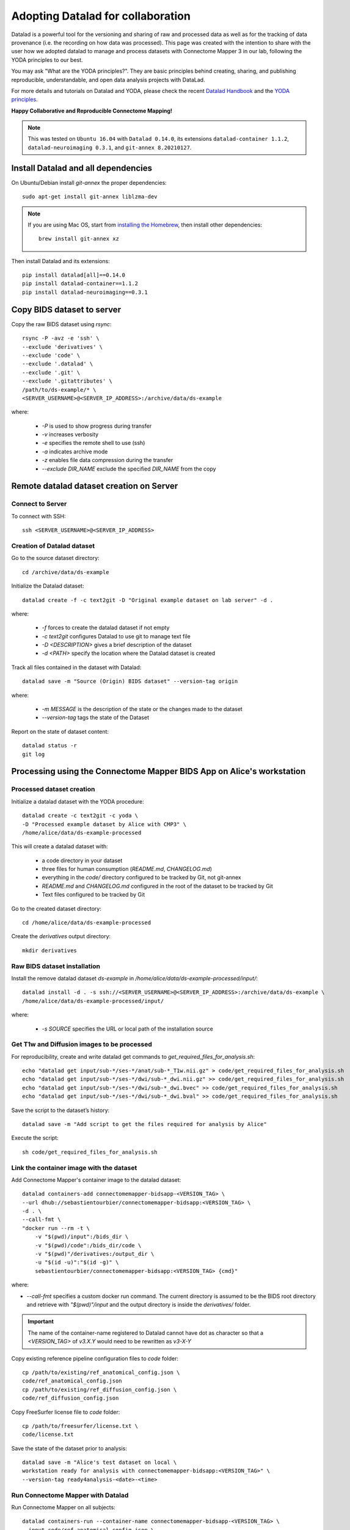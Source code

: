 .. _datalad-cmp:

===================================================
Adopting Datalad for collaboration
===================================================

Datalad is a powerful tool for the versioning and sharing of raw
and processed data as well as for the tracking of data provenance
(i.e. the recording on how data was processed). This page was
created with the intention to share with the user how we adopted
datalad to manage and process datasets with Connectome Mapper 3
in our lab, following the YODA principles to our best.

You may ask "What are the YODA principles?". They are basic principles
behind creating, sharing, and publishing reproducible, understandable,
and open data analysis projects with DataLad.

For more details and tutorials on Datalad and YODA, please check the
recent `Datalad Handbook <http://handbook.datalad.org/en/latest/>`_
and the `YODA principles <https://handbook.datalad.org/en/latest/basics/101-127-yoda.html>`_.

**Happy Collaborative and Reproducible Connectome Mapping!**

.. note:: This was tested on ``Ubuntu 16.04`` with ``Datalad 0.14.0``, its extensions ``datalad-container 1.1.2``, ``datalad-neuroimaging 0.3.1``, and ``git-annex 8.20210127``.

Install Datalad and all dependencies
------------------------------------

On Ubuntu/Debian install `git-annex` the proper dependencies::

    sudo apt-get install git-annex liblzma-dev

.. note:: If you are using Mac OS, start from `installing the Homebrew <https://brew.sh/>`_,
    then install other dependencies::

        brew install git-annex xz

Then install Datalad and its extensions::

    pip install datalad[all]==0.14.0
    pip install datalad-container==1.1.2
    pip install datalad-neuroimaging==0.3.1

Copy BIDS dataset to server
------------------------------------

Copy the raw BIDS dataset using `rsync`::

    rsync -P -avz -e 'ssh' \
    --exclude 'derivatives' \
    --exclude 'code' \
    --exclude '.datalad' \
    --exclude '.git' \
    --exclude '.gitattributes' \
    /path/to/ds-example/* \
    <SERVER_USERNAME>@<SERVER_IP_ADDRESS>:/archive/data/ds-example

where:

    * `-P` is used to show progress during transfer
    * `-v` increases verbosity
    * `-e` specifies the remote shell to use (ssh)
    * `-a` indicates archive mode
    * `-z` enables file data compression during the transfer
    * `--exclude DIR_NAME` exclude the specified `DIR_NAME` from the copy

Remote datalad dataset creation on Server
-----------------------------------------

Connect to Server
~~~~~~~~~~~~~~~~~

To connect with SSH::

    ssh <SERVER_USERNAME>@<SERVER_IP_ADDRESS>

Creation of Datalad dataset
~~~~~~~~~~~~~~~~~~~~~~~~~~~~~

Go to the source dataset directory::

    cd /archive/data/ds-example

Initialize the Datalad dataset::

    datalad create -f -c text2git -D "Original example dataset on lab server" -d .

where:

    * `-f` forces to create the datalad dataset if not empty
    * `-c text2git` configures Datalad to use git to manage text file
    * `-D <DESCRIPTION>` gives a brief description of the dataset
    * `-d <PATH>` specify the location where the Datalad dataset is created

Track all files contained in the dataset with Datalad::

    datalad save -m "Source (Origin) BIDS dataset" --version-tag origin

where:

    * `-m MESSAGE` is the description of the state or
      the changes made to the dataset
    * `--version-tag` tags the state of the Dataset

Report on the state of dataset content::

    datalad status -r
    git log

Processing using the Connectome Mapper BIDS App on Alice's workstation
----------------------------------------------------------------------

Processed dataset creation
~~~~~~~~~~~~~~~~~~~~~~~~~~~

Initialize a datalad dataset with the YODA procedure::

    datalad create -c text2git -c yoda \
    -D "Processed example dataset by Alice with CMP3" \
    /home/alice/data/ds-example-processed

This will create a datalad dataset with:

    * a code directory in your dataset
    * three files for human consumption (`README.md`, `CHANGELOG.md`)
    * everything in the `code/` directory configured to be tracked by Git, not git-annex
    * `README.md` and `CHANGELOG.md` configured in the root of the dataset to be tracked by Git
    * Text files configured to be tracked by Git

Go to the created dataset directory::

    cd /home/alice/data/ds-example-processed

Create the `derivatives` output directory::

    mkdir derivatives

Raw BIDS dataset installation
~~~~~~~~~~~~~~~~~~~~~~~~~~~~~~

Install the remove datalad dataset `ds-example` in `/home/alice/data/ds-example-processed/input/`::

    datalad install -d . -s ssh://<SERVER_USERNAME>@<SERVER_IP_ADDRESS>:/archive/data/ds-example \
    /home/alice/data/ds-example-processed/input/

where:

    * `-s SOURCE` specifies the URL or local path of the installation source

Get T1w and Diffusion images to be processed
~~~~~~~~~~~~~~~~~~~~~~~~~~~~~~~~~~~~~~~~~~~~~

For reproducibility, create and write datalad get commands to `get_required_files_for_analysis.sh`::

    echo "datalad get input/sub-*/ses-*/anat/sub-*_T1w.nii.gz" > code/get_required_files_for_analysis.sh
    echo "datalad get input/sub-*/ses-*/dwi/sub-*_dwi.nii.gz" >> code/get_required_files_for_analysis.sh
    echo "datalad get input/sub-*/ses-*/dwi/sub-*_dwi.bvec" >> code/get_required_files_for_analysis.sh
    echo "datalad get input/sub-*/ses-*/dwi/sub-*_dwi.bval" >> code/get_required_files_for_analysis.sh

Save the script to the dataset’s history::

    datalad save -m "Add script to get the files required for analysis by Alice"

Execute the script::

    sh code/get_required_files_for_analysis.sh

Link the container image with the dataset
~~~~~~~~~~~~~~~~~~~~~~~~~~~~~~~~~~~~~~~~~~

Add Connectome Mapper's container image to the datalad dataset::

    datalad containers-add connectomemapper-bidsapp-<VERSION_TAG> \
    --url dhub://sebastientourbier/connectomemapper-bidsapp:<VERSION_TAG> \
    -d . \
    --call-fmt \
    "docker run --rm -t \
        -v "$(pwd)/input":/bids_dir \
        -v "$(pwd)/code":/bids_dir/code \
        -v "$(pwd)"/derivatives:/output_dir \
        -u "$(id -u)":"$(id -g)" \
        sebastientourbier/connectomemapper-bidsapp:<VERSION_TAG> {cmd}"

where:

* `--call-fmt` specifies a custom docker run command. The current directory
  is assumed to be the BIDS root directory and retrieve with `"$(pwd)"/input` and the
  output directory is inside the `derivatives/` folder.

.. important:: The name of the container-name registered to Datalad cannot have dot
    as character so that a `<VERSION_TAG>` of `v3.X.Y` would need to be rewritten as `v3-X-Y`

Copy existing reference pipeline configuration files to `code` folder::

    cp /path/to/existing/ref_anatomical_config.json \
    code/ref_anatomical_config.json
    cp /path/to/existing/ref_diffusion_config.json \
    code/ref_diffusion_config.json

Copy FreeSurfer license file to `code` folder::

    cp /path/to/freesurfer/license.txt \
    code/license.txt

Save the state of the dataset prior to analysis::

    datalad save -m "Alice's test dataset on local \
    workstation ready for analysis with connectomemapper-bidsapp:<VERSION_TAG>" \
    --version-tag ready4analysis-<date>-<time>

Run Connectome Mapper with Datalad
~~~~~~~~~~~~~~~~~~~~~~~~~~~~~~~~~~~~~

Run Connectome Mapper on all subjects::

    datalad containers-run --container-name connectomemapper-bidsapp-<VERSION_TAG> \
    --input code/ref_anatomical_config.json \
    --input code/ref_diffusion_config.json \
    --output derivatives \
    /bids_dir /output_dir participant \
    --anat_pipeline_config '/bids_dir/{inputs[0]}' \
    --dwi_pipeline_config '/bids_dir/{inputs[1]}'

.. note:: `datalad containers-run` will take of replacing the `{inputs[i]}` by the value
    specified by the *i* `--input` flag (Indexing start at 0).

Save the state::

    datalad save -m "Alice's test dataset on local \
    workstation processed by connectomemapper-bidsapp:<VERSION_TAG>, {Date/Time}" \
    --version-tag processed-<date>-<time>

Report on the state of dataset content::

    datalad status -r
    git log

Configure a datalad dataset target on the Server
~~~~~~~~~~~~~~~~~~~~~~~~~~~~~~~~~~~~~~~~~~~~~~~~~

Create a remote dataset repository and configures it
as a dataset sibling to be used as a publication target::

    datalad create-sibling --name remote -d . \
    <SERVER_USERNAME>@<SERVER_IP_ADDRESS>:/archive/data/ds-example-processed

See the documentation of `datalad create-sibling <http://docs.datalad.org/en/stable/generated/man/datalad-create-sibling.html>`_
command for more details.

Update the remote datalad dataset
~~~~~~~~~~~~~~~~~~~~~~~~~~~~~~~~~~~~~~

Push the datalad dataset with data derivatives to the server::

    datalad push -d . --to remote


.. note:: `--to remote` specifies the `remote` dataset sibling i.e.
    ``ssh://<SERVER_USERNAME>@<SERVER_IP_ADDRESS>:/archive/data/ds-example-processed``
    previously configured.

Uninstall all files accessible from the remote
~~~~~~~~~~~~~~~~~~~~~~~~~~~~~~~~~~~~~~~~~~~~~~~

With DataLad we don’t have to keep those inputs around so you can safely uninstall them
without losing the ability to reproduce an analysis::

    datalad uninstall input/sub-*/*

Local collaboration with Bob for Electrical Source Imaging
---------------------------------------------------------------------------------------

Processed dataset installation on Bob's workstation
~~~~~~~~~~~~~~~~~~~~~~~~~~~~~~~~~~~~~~~~~~~~~~~~~~~

Install the processed datalad dataset `ds-example-processed` in `/home/bob/data/ds-example-processed`::

    datalad install -s ssh://<SERVER_USERNAME>@<SERVER_IP_ADDRESS>:/archive/data/ds-example-processed  \
    /home/bob/data/ds-example-processed

Go to datalad dataset clone directory::

    cd /home/bob/data/ds-example-processed

Get connectome mapper output files (Brain Segmentation and Multi-scale Parcellation) used by Bob in his analysis
~~~~~~~~~~~~~~~~~~~~~~~~~~~~~~~~~~~~~~~~~~~~~~~~~~~~~~~~~~~~~~~~~~~~~~~~~~~~~~~~~~~~~~~~~~~~~~~~~~~~~~~~~~~~~~~~

For reproducibility, write datalad get commands to `get_required_files_for_analysis_by_bob.sh`::

    echo "datalad get derivatives/cmp/sub-*/ses-*/anat/sub-*_mask.nii.gz" \
    > code/get_required_files_for_analysis_by_bob.sh
    echo "datalad get derivatives/cmp/sub-*/ses-*/anat/sub-*_class-*_dseg.nii.gz" \
    >> code/get_required_files_for_analysis_by_bob.sh
    echo "datalad get derivatives/cmp/sub-*/ses-*/anat/sub-*_scale*_atlas.nii.gz" \
    >> code/get_required_files_for_analysis_by_bob.sh

Save the script to the dataset’s history::

    datalad save -m "Add script to get the files required for analysis by Bob"

Execute the script::

    sh code/get_required_files_for_analysis_by_bob.sh

Update derivatives
~~~~~~~~~~~~~~~~~~

Update derivatives with data produced by Cartool::

    cd /home/bob/data/ds-example
    mkdir derivatives/cartool
    cp [...]

Save the state::

    datalad save -m "Bob's test dataset on local \
    workstation processed by cartool:<CARTOOL_VERSION>, {Date/Time}" \
    --version-tag processed-<date>-<time>

Report on the state of dataset content::

    datalad status -r
    git log

Update the remote datalad dataset
~~~~~~~~~~~~~~~~~~~~~~~~~~~~~~~~~~

Update the remote datalad dataset with data derivatives::

    datalad push -d . --to origin


.. note:: `--to origin` specifies the `origin` dataset sibling i.e.
    ``ssh://<SERVER_USERNAME>@<SERVER_IP_ADDRESS>:/archive/data/ds-example-processed``
    from which it was cloned.

Uninstall all files accessible from the remote
~~~~~~~~~~~~~~~~~~~~~~~~~~~~~~~~~~~~~~~~~~~~~~~

Again, with DataLad we don’t have to keep those inputs around so you can safely uninstall them
without losing the ability to reproduce an analysis::

    datalad uninstall derivatives/cmp/*
    datalad uninstall derivatives/freesurfer/*
    datalad uninstall derivatives/nipype/*

-  Created by Sebastien Tourbier (2019 Jan 08)
-  Last modification: 2021 Feb 23
